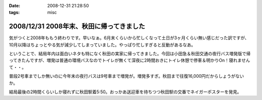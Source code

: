 :date: 2008-12-31 21:28:50
:tags: misc

=========================================
2008/12/31 2008年末、秋田に帰ってきました
=========================================

気がつくと2008年ももう終わりです。早いなぁ。6月末くらいから忙しくなって土日が3ヶ月くらい無い感じだった訳ですが、10月以降はちょっとやる気が減少してしまっていました。やっぱり忙しすぎると反動があるなあ。

ということで、結局年内は面白いネタも特になく秋田の実家に帰ってきました。今回は小田急＆秋田交通の夜行バス増発版で帰ってきたんですが、増発は普通の環境バスなのでトイレが無くて深夜に2時間おきにトイレ休憩で停車＆明かりOn！寝れませんて・・。

普段2号車までしか無いのに今年末の夜行バスは9号車まで増発が。増発多すぎ。秋田まで往復16,000円だからしょうがないか。

結局最後の2時間くらいしか寝れずに秋田駅着5:50。おっかあ送迎車を待ちつつ秋田駅の交番でネイガーポスターを発見。



.. :extend type: text/html
.. :extend:



.. :comments:
.. :comment id: 2008-12-31.2318474154
.. :title: Re:2008年末、秋田に帰ってきました
.. :author: jack
.. :date: 2008-12-31 23:03:53
.. :email: 
.. :url: 
.. :body:
.. > やっぱり忙しすぎると反動があるなあ。
.. 
.. 禿同。メンヘルクリニックいこうかと思ったほど。土日無しは2ヵ月半くらいだったけど
.. # 管理職なので残業しほうだい(;_;)
.. 
